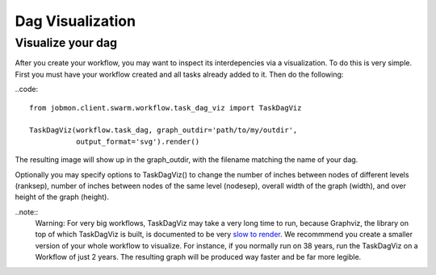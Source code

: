 Dag Visualization
#################


Visualize your dag
******************

After you create your workflow, you may want to inspect its interdepencies via a visualization.
To do this is very simple. First you must have your workflow created and all tasks already added to it. Then do the following:

..code::

    from jobmon.client.swarm.workflow.task_dag_viz import TaskDagViz

    TaskDagViz(workflow.task_dag, graph_outdir='path/to/my/outdir',
               output_format='svg').render()

The resulting image will show up in the graph_outdir, with the filename matching the name of your dag.

Optionally you may specify options to TaskDagViz() to change the number of inches between nodes of different levels (ranksep), number of inches between nodes of the same level (nodesep), overall width of the graph (width), and over height of the graph (height).

..note::
    Warning: For very big workflows, TaskDagViz may take a very long time to run, because Graphviz, the library on top of which TaskDagViz is built, is documented to be very `slow to render <https://stackoverflow.com/questions/10766100/graphviz-dot-very-long-duration-of-generation>`_. We recommmend you create a smaller version of your whole workflow to visualize. For instance, if you normally run on 38 years, run the TaskDagViz on a Workflow of just 2 years. The resulting graph will be produced way faster and be far more legible.
